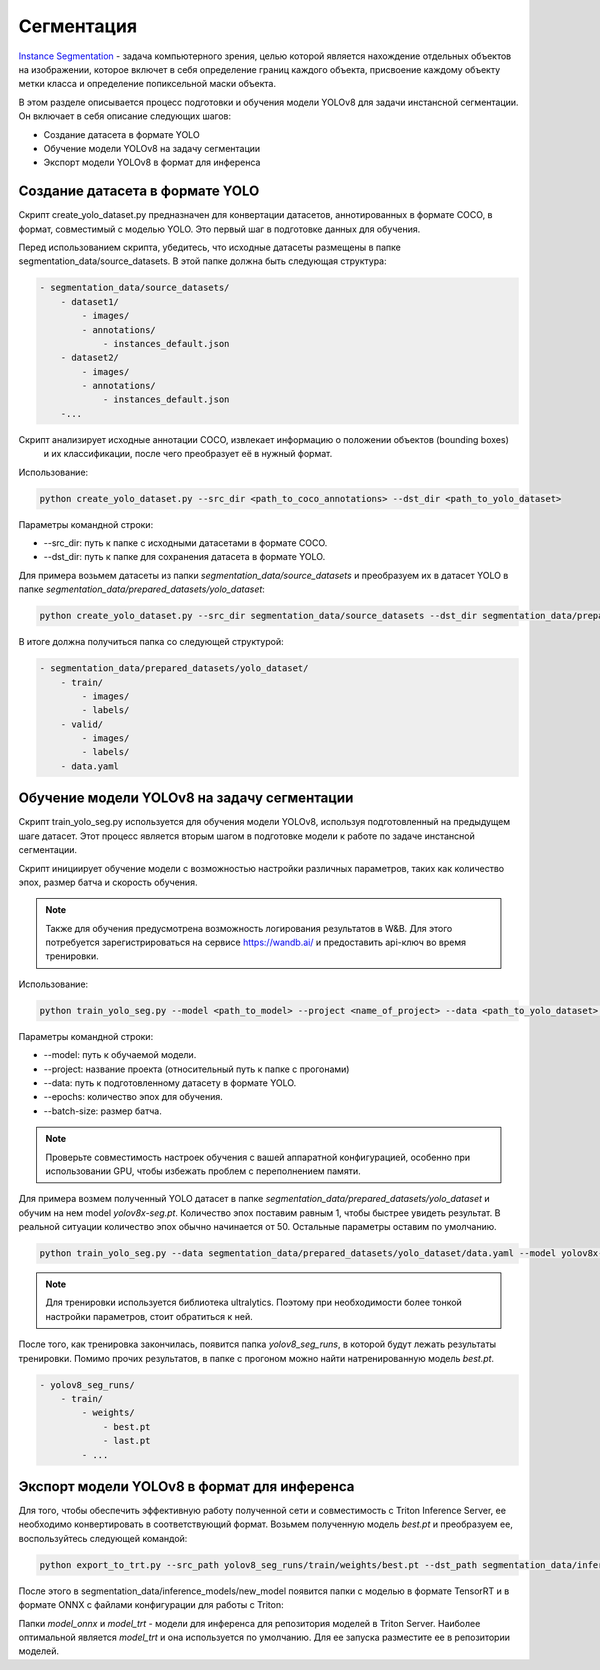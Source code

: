 Сегментация
============

`Instance Segmentation <https://paperswithcode.com/task/instance-segmentation>`_ - 
задача компьютерного зрения, целью которой является нахождение отдельных объектов на изображении, 
которое включет в себя определение границ каждого объекта, присвоение каждому объекту метки класса и 
определение попиксельной маски объекта.

В этом разделе описывается процесс подготовки и обучения модели YOLOv8 для задачи инстансной сегментации. 
Он включает в себя описание следующих шагов:

* Создание датасета в формате YOLO
* Обучение модели YOLOv8 на задачу сегментации
* Экспорт модели YOLOv8 в формат для инференса


Создание датасета в формате YOLO
--------------------------------

Скрипт create_yolo_dataset.py предназначен для конвертации датасетов, аннотированных в формате COCO, 
в формат, совместимый с моделью YOLO. 
Это первый шаг в подготовке данных для обучения.

Перед использованием скрипта, убедитесь, что исходные датасеты размещены в папке segmentation_data/source_datasets. 
В этой папке должна быть следующая структура:

.. code-block:: bash
    
    - segmentation_data/source_datasets/
        - dataset1/
            - images/
            - annotations/
                - instances_default.json
        - dataset2/
            - images/
            - annotations/
                - instances_default.json
        -...


Скрипт анализирует исходные аннотации COCO, извлекает информацию о положении объектов (bounding boxes)
 и их классификации, после чего преобразует её в нужный формат.

Использование:

.. code-block:: bash

    python create_yolo_dataset.py --src_dir <path_to_coco_annotations> --dst_dir <path_to_yolo_dataset>

Параметры командной строки:

* --src_dir: путь к папке с исходными датасетами в формате COCO.
* --dst_dir: путь к папке для сохранения датасета в формате YOLO.

Для примера возьмем датасеты из папки `segmentation_data/source_datasets` и преобразуем их в датасет YOLO в папке `segmentation_data/prepared_datasets/yolo_dataset`:

.. code-block:: bash

    python create_yolo_dataset.py --src_dir segmentation_data/source_datasets --dst_dir segmentation_data/prepared_datasets/yolo_dataset


В итоге должна получиться папка со следующей структурой:

.. code-block:: bash

    - segmentation_data/prepared_datasets/yolo_dataset/
        - train/
            - images/
            - labels/
        - valid/
            - images/
            - labels/
        - data.yaml


Обучение модели YOLOv8 на задачу сегментации
-------------------------------------------

Скрипт train_yolo_seg.py используется для обучения модели YOLOv8, используя подготовленный на предыдущем шаге датасет. 
Этот процесс является вторым шагом в подготовке модели к работе по задаче инстансной сегментации.

Скрипт инициирует обучение модели с возможностью настройки различных параметров, 
таких как количество эпох, размер батча и скорость обучения.

.. note::

    Также для обучения предусмотрена возможность логирования результатов в W&B. 
    Для этого потребуется зарегистрироваться на сервисе https://wandb.ai/ и предоставить api-ключ во время тренировки.


Использование:

.. code-block:: bash

    python train_yolo_seg.py --model <path_to_model> --project <name_of_project> --data <path_to_yolo_dataset> --epochs <num_epochs> --batch_size <batch_size>

Параметры командной строки:

* --model: путь к обучаемой модели.
* --project: название проекта (относительный путь к папке с прогонами)
* --data: путь к подготовленному датасету в формате YOLO.
* --epochs: количество эпох для обучения.
* --batch-size: размер батча.

.. note::

    Проверьте совместимость настроек обучения с вашей аппаратной конфигурацией, 
    особенно при использовании GPU, чтобы избежать проблем с переполнением памяти.

Для примера возмем полученный YOLO датасет в папке `segmentation_data/prepared_datasets/yolo_dataset` и обучим на нем model `yolov8x-seg.pt`.
Количество эпох поставим равным 1, чтобы быстрее увидеть результат. В реальной ситуации количество эпох обычно начинается от 50.
Остальные параметры оставим по умолчанию.

.. code-block:: bash

    python train_yolo_seg.py --data segmentation_data/prepared_datasets/yolo_dataset/data.yaml --model yolov8x-seg.pt


.. note::

    Для тренировки используется библиотека ultralytics. 
    Поэтому при необходимости более тонкой настройки параметров, стоит обратиться к ней.


После того, как тренировка закончилась, появится папка `yolov8_seg_runs`, в которой будут лежать результаты тренировки.
Помимо прочих результатов, в папке с прогоном можно найти натренированную модель `best.pt`.

.. code-block:: bash

    - yolov8_seg_runs/
        - train/
            - weights/
                - best.pt
                - last.pt
            - ...


Экспорт модели YOLOv8 в формат для инференса
--------------------------------------------

Для того, чтобы обеспечить эффективную работу полученной сети и совместимость с Triton Inference Server, 
ее необходимо конвертировать в соответствующий формат.
Возьмем полученную модель `best.pt` и преобразуем ее, воспользуйтесь следующей командой:

.. code-block:: bash

    python export_to_trt.py --src_path yolov8_seg_runs/train/weights/best.pt --dst_path segmentation_data/inference_models/new_model


После этого в segmentation_data/inference_models/new_model появится папки с моделью в формате TensorRT 
и в формате ONNX с файлами конфигурации для работы с Triton: 

.. code_block:: bash
    - new_model/
        - model_onnx/
            - 1/
                - model.onnx
                - meta.json
            - config.pbtxt

        - model_trt/
            - 1/
                - model.plan
                - meta.json
            - config.pbtxt


Папки `model_onnx` и `model_trt` - модели для инференса для репозитория моделей в Triton Server. 
Наиболее оптимальной является `model_trt` и она используется по умолчанию.
Для ее запуска разместите ее в репозитории моделей.


